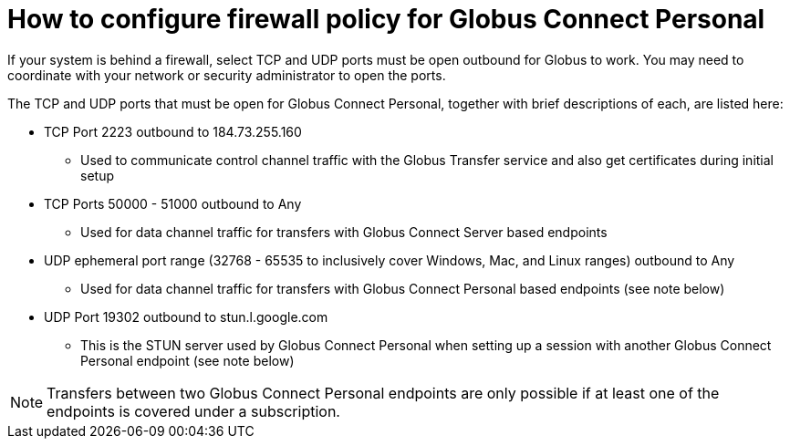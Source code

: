 = How to configure firewall policy for Globus Connect Personal
:numbered:

If your system is behind a firewall, select TCP and UDP ports must be open outbound for Globus to work. You may need to coordinate with your network or security administrator to open the ports.

The TCP and UDP ports that must be open for Globus Connect Personal, together with brief descriptions of each, are listed here:

* TCP Port 2223 outbound to 184.73.255.160
** Used to communicate control channel traffic with the Globus Transfer service and also get certificates during initial setup
* TCP Ports 50000 - 51000 outbound to Any
** Used for data channel traffic for transfers with Globus Connect Server based endpoints
* UDP ephemeral port range (32768 - 65535 to inclusively cover Windows, Mac, and Linux ranges) outbound to Any 
** Used for data channel traffic for transfers with Globus Connect Personal based endpoints (see note below)
* UDP Port 19302 outbound to stun.l.google.com
** This is the STUN server used by Globus Connect Personal when setting up a session with another Globus Connect Personal endpoint (see note below)

NOTE: Transfers between two Globus Connect Personal endpoints are only possible if at least one of the endpoints is covered under a subscription.
